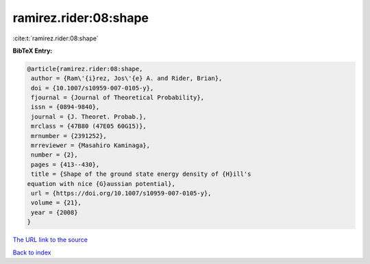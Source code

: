 ramirez.rider:08:shape
======================

:cite:t:`ramirez.rider:08:shape`

**BibTeX Entry:**

.. code-block:: bibtex

   @article{ramirez.rider:08:shape,
    author = {Ram\'{i}rez, Jos\'{e} A. and Rider, Brian},
    doi = {10.1007/s10959-007-0105-y},
    fjournal = {Journal of Theoretical Probability},
    issn = {0894-9840},
    journal = {J. Theoret. Probab.},
    mrclass = {47B80 (47E05 60G15)},
    mrnumber = {2391252},
    mrreviewer = {Masahiro Kaminaga},
    number = {2},
    pages = {413--430},
    title = {Shape of the ground state energy density of {H}ill's
   equation with nice {G}aussian potential},
    url = {https://doi.org/10.1007/s10959-007-0105-y},
    volume = {21},
    year = {2008}
   }
`The URL link to the source <ttps://doi.org/10.1007/s10959-007-0105-y}>`_


`Back to index <../By-Cite-Keys.html>`_
